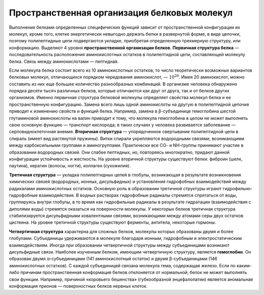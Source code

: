 Пространственная организация белковых молекул
======================
Выполнение белками определенных специфических функций зависит от пространственной конфигурации их молекул, кроме того, клетке энергетически невыгодно держать белки в развернутой форме, в виде цепочки, поэтому полипептидные цепи подвергаются укладке, приобретая определенную трехмерную структуру, или конформацию. Выделяют 4 уровня **пространственной организации белков**.
**Первичная структура белка** — последовательность расположения аминокислотных остатков в полипептидной цепи, составляющей молекулу белка. Связь между аминокислотами — пептидная.

.. image:: img/image2.png
  :width: 400
  :align: center

Если молекула белка состоит всего из 10 аминокислотных остатков, то число теоретически возможных вариантов белковых молекул, отличающихся порядком чередования аминокислот, — :math:`10^20`. Имея 20 аминокислот, можно составить из них еще большее количество разнообразных комбинаций. В организме человека обнаружено порядка десяти тысяч различных белков, которые отличаются как друг от друга, так и от белков других организмов.
Именно первичная структура белковой молекулы определяет свойства молекул белка и ее пространственную конфигурацию. Замена всего лишь одной аминокислоты на другую в полипептидной цепочке приводит к изменению свойств и функций белка. Например, замена в β-субъединице гемоглобина шестой глутаминовой аминокислоты на валин приводит к тому, что молекула гемоглобина в целом не может выполнять свою основную функцию — транспорт кислорода; в таких случаях у человека развивается заболевание — серповидноклеточная анемия.
**Вторичная структура** — упорядоченное свертывание полипептидной цепи в спираль (имеет вид растянутой пружины). Витки спирали укрепляются водородными связями, возникающими между карбоксильными группами и аминогруппами. Практически все СО- и NН-группы принимают участие в образовании водородных связей. Они слабее пептидных, но, повторяясь многократно, придают данной конфигурации устойчивость и жесткость. На уровне вторичной структуры существуют белки: фиброин (шелк, паутина), кератин (волосы, ногти), коллаген (сухожилия).

.. image:: img/image33.png
  :width: 400
  :align: center


**Третичная структура** — укладка полипептидных цепей в глобулы, возникающая в результате возникновения химических связей (водородных, ионных, дисульфидных) и установления гидрофобных взаимодействий между радикалами аминокислотных остатков. Основную роль в образовании третичной структуры играют гидрофильно-гидрофобные взаимодействия. В водных растворах гидрофобные радикалы стремятся спрятаться от воды, группируясь внутри глобулы, в то время как гидрофильные радикалы в результате гидратации (взаимодействия с диполями воды) стремятся оказаться на поверхности молекулы. У некоторых белков третичная структура стабилизируется дисульфидными ковалентными связями, возникающими между атомами серы двух остатков цистеина. На уровне третичной структуры существуют ферменты, антитела, некоторые гормоны.

.. image:: img/image6.png
  :width: 400
  :align: center
 
**Четвертичная структура** характерна для сложных белков, молекулы которых образованы двумя и более глобулами. Субъединицы удерживаются в молекуле благодаря ионным, гидрофобным и электростатическим взаимодействиям. Иногда при образовании четвертичной структуры между субъединицами возникают дисульфидные связи. Наиболее изученным белком, имеющим четвертичную структуру, является **гемоглобин**. Он образован двумя α-субъединицами (141 аминокислотный остаток) и двумя β-субъединицами (146 аминокислотных остатков). С каждой субъединицей связана молекула гема, содержащая железо. Если по каким-либо причинам пространственная конформация белков отклоняется от нормальной, белок не может выполнять свои функции. Например, причиной «коровьего бешенства» (губкообразной энцефалопатии) является аномальная конформация прионов — поверхностных белков нервных клеток.
